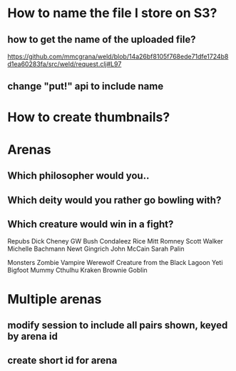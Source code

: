 * How to name the file I store on S3?
** how to get the name of the uploaded file?
https://github.com/mmcgrana/weld/blob/14a26bf8105f768ede71dfe1724b8d1ea60283fa/src/weld/request.clj#L97
** change "put!" api to include name
* How to create thumbnails?
* Arenas
** Which philosopher would you..
** Which deity would you rather go bowling with?
** Which creature would win in a fight?
Repubs
Dick Cheney
GW Bush
Condaleez Rice
Mitt Romney
Scott Walker
Michelle Bachmann
Newt Gingrich
John McCain
Sarah Palin

Monsters
Zombie
Vampire
Werewolf
Creature from the Black Lagoon
Yeti
Bigfoot
Mummy
Cthulhu
Kraken
Brownie
Goblin

* Multiple arenas
** modify session to include all pairs shown, keyed by arena id
** create short id for arena

